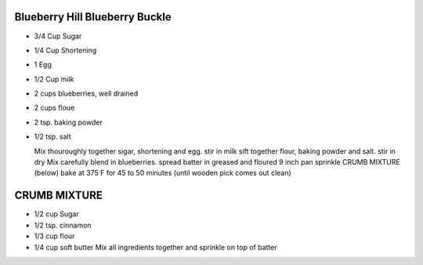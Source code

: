 Blueberry Hill Blueberry Buckle
===============================
.. autosummary::
   :toctree: generated


* 3/4 Cup Sugar
* 1/4 Cup Shortening
* 1 Egg
* 1/2 Cup milk
* 2 cups blueberries, well drained
* 2 cups floue
* 2 tsp. baking powder
* 1/2 tsp. salt
  
  Mix thouroughly together sigar, shortening and egg. 
  stir in milk
  sift together flour, baking powder and salt.
  stir in dry Mix
  carefully blend in blueberries. 
  spread batter in greased and floured 9 inch pan
  sprinkle CRUMB MIXTURE (below) 
  bake at 375 F for 45 to 50 minutes (until wooden pick comes out clean) 

CRUMB MIXTURE
=============
* 1/2 cup Sugar
* 1/2 tsp. cinnamon
* 1/3 cup flour
* 1/4 cup soft butter
  Mix all ingredients together and sprinkle on top of batter
